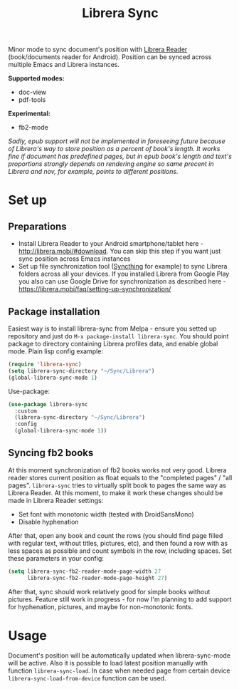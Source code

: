 #+TITLE: Librera Sync
#+PROPERTY: LOGGING nil
[[https://melpa.org/#/librera-sync][file:https://melpa.org/packages/librera-sync-badge.svg]]

Minor mode to sync document's position with [[https://github.com/foobnix/LibreraReader][Librera Reader]] (book/documents reader for Android).
Position can be synced across multiple Emacs and Librera instances.

*Supported modes:*
- doc-view
- pdf-tools

*Experimental:*
- fb2-mode

/Sadly, epub support will not be implemented in foreseeing future because of Librera's way to store position as a percent of book's length. It works fine if document has predefined pages, but in epub book's length and text's proportions strongly depends on rendering engine so same precent in Librera and nov, for example, points to different positions./

* Set up
** Preparations
  - Install Librera Reader to your Android smartphone/tablet here - [[http://librera.mobi/#download]]. You can skip this step if you want just sync position across Emacs instances
  - Set up file synchronization tool ([[https://syncthing.net/][Syncthing]] for example)  to sync Librera folders across all your devices. If you installed Librera from Google Play you also can use Google Drive for synchronization as described here - https://librera.mobi/faq/setting-up-synchronization/
** Package installation
  Easiest way is to install librera-sync from Melpa - ensure you setted up repository and just do =M-x package-install librera-sync=. You should point package to directory containing Librera profiles data, and enable global mode. Plain lisp config example:
   #+begin_src emacs-lisp
     (require 'librera-sync)
     (setq librera-sync-directory "~/Sync/Librera")
     (global-librera-sync-mode 1)
   #+end_src
Use-package:
#+begin_src emacs-lisp
  (use-package librera-sync
    :custom
    (librera-sync-directory "~/Sync/Librera")
    :config
    (global-librera-sync-mode 1))
#+end_src

** Syncing fb2 books
At this moment synchronization of fb2 books works not very good. Librera reader stores current position as float equals to the "completed pages" / "all pages". =librera-sync= tries to virtually split book to pages the same way as Librera Reader. At this moment, to make it work these changes should be made in Librera Reader settings:
- Set font with monotonic width (tested with DroidSansMono)
- Disable hyphenation
After that, open any book and count the rows (you should find page filled with regular text, without titles, pictures, etc), and then found a row with as less spaces as possible and count symbols in the row, including spaces.
Set these parameters in your config:
#+begin_src emacs-lisp
(setq librera-sync-fb2-reader-mode-page-width 27
      librera-sync-fb2-reader-mode-page-height 27)
#+end_src
After that, sync should work relatively good for simple books without pictures.
Feature still work in progress - for now I'm planning to add support for hyphenation, pictures, and maybe for non-monotonic fonts.

* Usage
  Document's position will be automatically updated when librera-sync-mode will be active. Also it is possible to load latest position manually with function =librera-sync-load=. In case when needed page from certain device    =librera-sync-load-from-device= function can be used.
